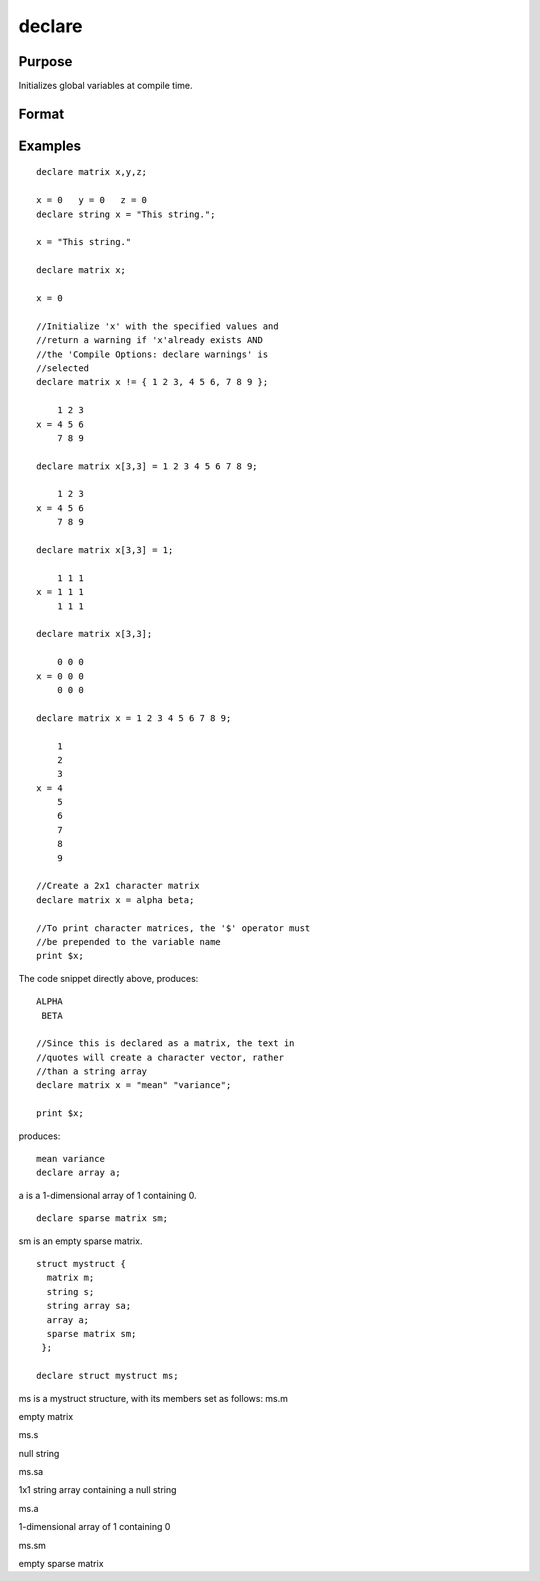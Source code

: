 
declare
==============================================

Purpose
----------------

Initializes global variables at compile time.

Format
----------------
.. function:: declare [[type]] symbol [[aop clist]]

    :param type: specifying the type of the symbol.
    :type type: optional literal

    .. csv-table::
        :widths: auto

        "matrix"
        "string"
        "array"
        "sparse matrix"
        "struct structure_typeif  type is not specified, matrix is assumed. Set  type to string to initialize a string or string array variable."

    :param symbol: the name of the symbol being declared.
    :type symbol: TODO

    :param aop: the type of assignment to be made.
    :type aop: TODO

    .. csv-table::
        :widths: auto

        "=", "if not initialized, initialize.If already initialized, reinitialize."
        "!=", "if not initialized, initialize.If already initialized, reinitialize."
        ":=", "if not initialized, initialize.If already initialized, redefinition error."
        "?=", "if not initialized, initialize.If already initialized, leave as is."
        "If  aop is specified,  clist must be also."

    :param clist: a list of constants to assign to  symbol.
        
        If  aop clist is not specified,  symbol is initialized as a scalar 0
        or a null string.
    :type clist: TODO

Examples
----------------

::

    declare matrix x,y,z;
    
    x = 0   y = 0   z = 0
    declare string x = "This string.";
    
    x = "This string."
    
    declare matrix x;
    
    x = 0
    
    //Initialize 'x' with the specified values and 
    //return a warning if 'x'already exists AND 
    //the 'Compile Options: declare warnings' is 
    //selected
    declare matrix x != { 1 2 3, 4 5 6, 7 8 9 };
    
        1 2 3
    x = 4 5 6
        7 8 9
    
    declare matrix x[3,3] = 1 2 3 4 5 6 7 8 9;
    
        1 2 3
    x = 4 5 6
        7 8 9
    
    declare matrix x[3,3] = 1;
    
        1 1 1
    x = 1 1 1
        1 1 1
    
    declare matrix x[3,3];
    
        0 0 0
    x = 0 0 0
        0 0 0
    
    declare matrix x = 1 2 3 4 5 6 7 8 9;
    
        1
        2
        3
    x = 4
        5
        6
        7
        8
        9
    
    //Create a 2x1 character matrix
    declare matrix x = alpha beta;
    
    //To print character matrices, the '$' operator must
    //be prepended to the variable name
    print $x;

The code snippet directly above, produces:

::

    ALPHA 
     BETA
    
    //Since this is declared as a matrix, the text in
    //quotes will create a character vector, rather 
    //than a string array
    declare matrix x = "mean" "variance";
    
    print $x;

produces:

::

    mean variance
    declare array a;

a is a 1-dimensional array of 1 containing 0.

::

    declare sparse matrix sm;

sm is an empty sparse matrix.

::

    struct mystruct {
      matrix m;
      string s;
      string array sa;
      array a;
      sparse matrix sm;
     };
     
    declare struct mystruct ms;

ms is a mystruct structure, with its
members set as follows:
ms.m

empty matrix

ms.s

null string

ms.sa

1x1 string array containing a null string

ms.a

1-dimensional array of 1 containing 0

ms.sm

empty sparse matrix

.. seealso:: Functions :func:`let`, :func:`external`
